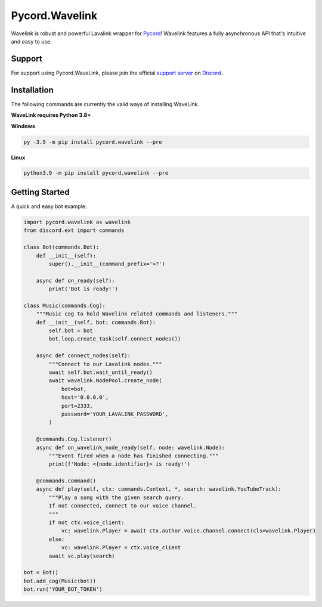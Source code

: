 Pycord.Wavelink
===============

.. image:: https://img.shields.io/badge/Python-3.7%20%7C%203.8%20%7C%203.9-blue.svg
    :target: https://www.python.org
    :align: center
.. image:: https://img.shields.io/pypi/v/pycord.wavelink.svg
    :target: https://pypi.org/project/pycord.wavelink/
    :align: center

Wavelink is robust and powerful Lavalink wrapper for `Pycord <https://github.com/Pycord-Development/pycord>`_!
Wavelink features a fully asynchronous API that's intuitive and easy to use.

Support
---------------------------
For support using Pycord.WaveLink, please join the official `support server
<https://discord.gg/pycord>`_ on `Discord <https://discord.com/>`_.

|Discord|

.. |Discord| image:: https://discord.com/api/guilds/881207955029110855/embed.png?style=banner2
   :target: https://discord.gg/pycord

Installation
---------------------------
The following commands are currently the valid ways of installing WaveLink.

**WaveLink requires Python 3.8+**

**Windows**

.. code:: sh

    py -3.9 -m pip install pycord.wavelink --pre

**Linux**

.. code:: sh

    python3.9 -m pip install pycord.wavelink --pre

Getting Started
----------------------------

A quick and easy bot example:

.. code:: py
    
    import pycord.wavelink as wavelink
    from discord.ext import commands

    class Bot(commands.Bot):
        def __init__(self):
            super().__init__(command_prefix='>?')

        async def on_ready(self):
            print('Bot is ready!')

    class Music(commands.Cog):
        """Music cog to hold Wavelink related commands and listeners."""
        def __init__(self, bot: commands.Bot):
            self.bot = bot
            bot.loop.create_task(self.connect_nodes())

        async def connect_nodes(self):
            """Connect to our Lavalink nodes."""
            await self.bot.wait_until_ready()
            await wavelink.NodePool.create_node(
                bot=bot,
                host='0.0.0.0',
                port=2333,
                password='YOUR_LAVALINK_PASSWORD',
            )

        @commands.Cog.listener()
        async def on_wavelink_node_ready(self, node: wavelink.Node):
            """Event fired when a node has finished connecting."""
            print(f'Node: <{node.identifier}> is ready!')

        @commands.command()
        async def play(self, ctx: commands.Context, *, search: wavelink.YouTubeTrack):
            """Play a song with the given search query.
            If not connected, connect to our voice channel.
            """
            if not ctx.voice_client:
                vc: wavelink.Player = await ctx.author.voice.channel.connect(cls=wavelink.Player)
            else:
                vc: wavelink.Player = ctx.voice_client
            await vc.play(search)

    bot = Bot()
    bot.add_cog(Music(bot))
    bot.run('YOUR_BOT_TOKEN')
